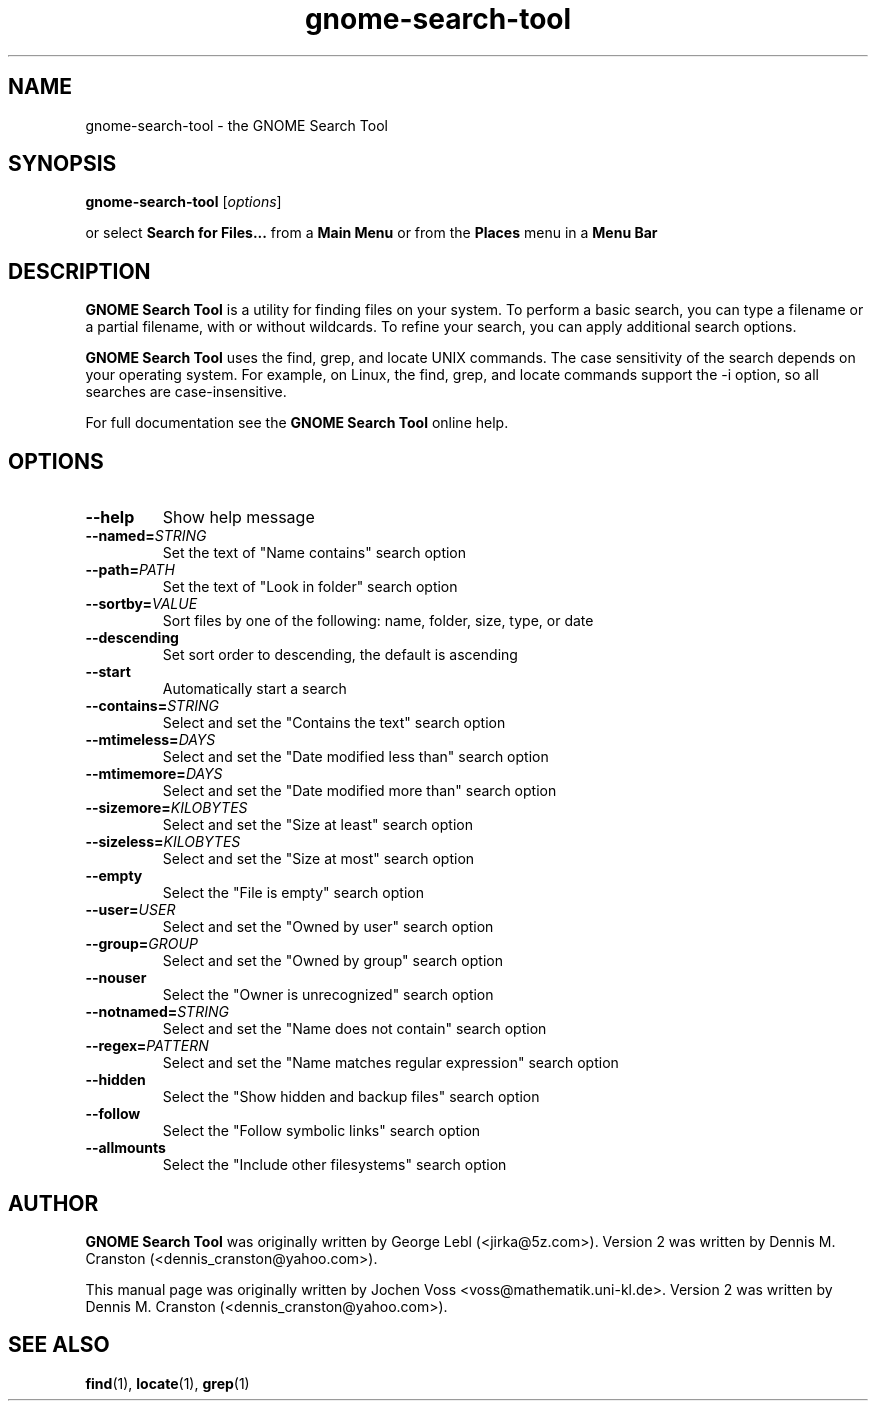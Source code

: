 .\" gnome-search-tool.1 - GNOME Search Tool
.\" Copyright 2001  Jochen Voss
.TH gnome-search-tool 1 "Sept 7 2005" "gnome-utils 2.12"
.SH NAME
gnome-search-tool \- the GNOME Search Tool
.SH SYNOPSIS
.B gnome-search-tool
.RI [ options ]
.sp
or select
.B Search for Files...
from a 
.B Main Menu 
or from the
.B Places  
menu in a 
.B Menu Bar
.SH DESCRIPTION
.B GNOME Search Tool
is a utility for finding files on your system. To perform a
basic search, you can type a filename or a partial filename,
with or without wildcards. To refine your search, you can
apply additional search options.

.B GNOME Search Tool
uses the find, grep, and locate UNIX commands. The case
sensitivity of the search depends on your operating
system. For example, on Linux, the find, grep, and locate
commands support the -i option, so all searches are
case-insensitive.

For full documentation see the
.B GNOME Search Tool
online help.

.SH OPTIONS
.TP
.BR \-\-help
Show help message
.TP
.BI "\-\-named=" STRING
Set the text of "Name contains" search option
.TP
.BI "\-\-path=" PATH
Set the text of "Look in folder" search option
.TP
.BI "\-\-sortby=" VALUE
Sort files by one of the following: name, folder, size, type, or date
.TP
.BR \-\-descending
Set sort order to descending, the default is ascending
.TP
.BR \-\-start
Automatically start a search
.TP
.BI "\-\-contains=" STRING
Select and set the "Contains the text" search option
.TP
.BI "\-\-mtimeless=" DAYS
Select and set the "Date modified less than" search option
.TP
.BI "\-\-mtimemore=" DAYS
Select and set the "Date modified more than" search option
.TP
.BI "\-\-sizemore=" KILOBYTES
Select and set the "Size at least" search option
.TP
.BI "\-\-sizeless=" KILOBYTES
Select and set the "Size at most" search option
.TP
.BR \-\-empty
Select the "File is empty" search option
.TP
.BI "\-\-user=" USER
Select and set the "Owned by user" search option
.TP
.BI "\-\-group=" GROUP
Select and set the "Owned by group" search option
.TP
.BR \-\-nouser
Select the "Owner is unrecognized" search option
.TP
.BI "\-\-notnamed=" STRING
Select and set the "Name does not contain" search option
.TP
.BI "\-\-regex=" PATTERN
Select and set the "Name matches regular expression" search option
.TP
.BR \-\-hidden
Select the "Show hidden and backup files" search option
.TP
.BR \-\-follow
Select the "Follow symbolic links" search option
.TP
.BR \-\-allmounts
Select the "Include other filesystems" search option
.SH AUTHOR
.B GNOME Search Tool
was originally written by George Lebl (<jirka@5z.com>).
Version 2 was written by Dennis M. Cranston
(<dennis_cranston@yahoo.com>).

This manual page was originally written by Jochen Voss
<voss@mathematik.uni-kl.de>.  Version 2 was written by
Dennis M. Cranston (<dennis_cranston@yahoo.com>).

.SH SEE ALSO
.BR find (1),
.BR locate (1),
.BR grep (1)
